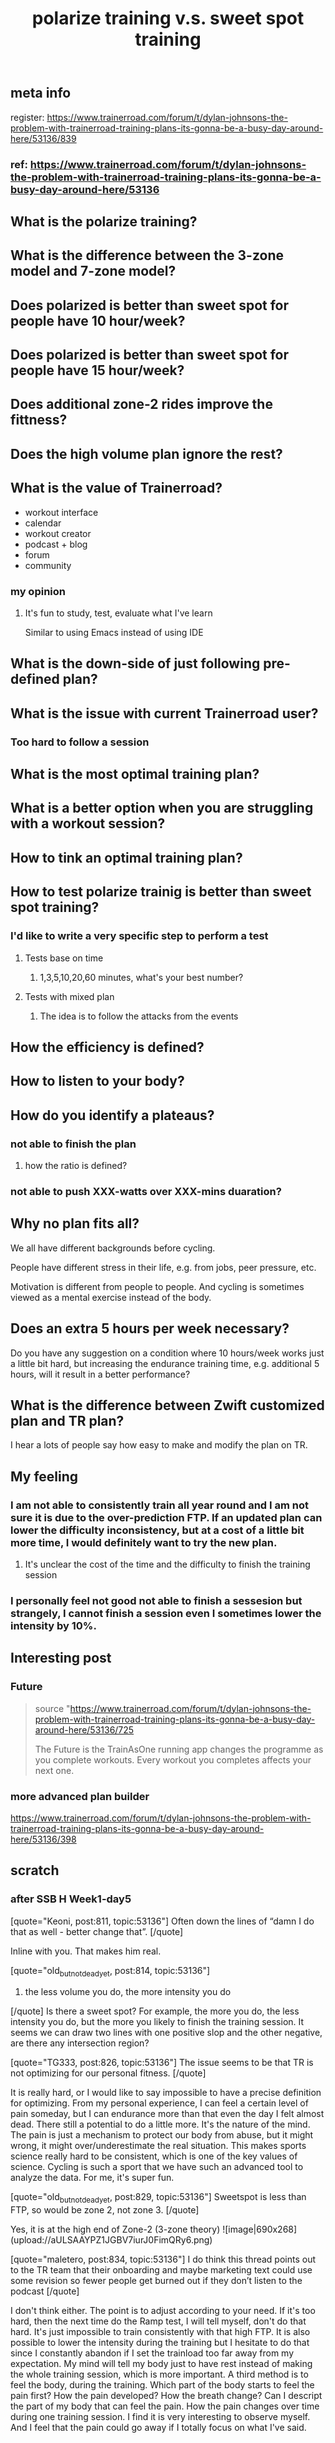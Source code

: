 #+TITLE: polarize training v.s. sweet spot training

** meta info
register: 
https://www.trainerroad.com/forum/t/dylan-johnsons-the-problem-with-trainerroad-training-plans-its-gonna-be-a-busy-day-around-here/53136/839
*** ref: https://www.trainerroad.com/forum/t/dylan-johnsons-the-problem-with-trainerroad-training-plans-its-gonna-be-a-busy-day-around-here/53136
** What is the polarize training?
** What is the difference between the 3-zone model and 7-zone model?
** Does polarized is better than sweet spot for people have 10 hour/week?
** Does polarized is better than sweet spot for people have 15 hour/week?
** Does additional zone-2 rides improve the fittness?
** Does the high volume plan ignore the rest?
** What is the value of Trainerroad?
- workout interface
- calendar
- workout creator
- podcast + blog
- forum
- community
*** my opinion
**** It's fun to study, test, evaluate what I've learn
Similar to using Emacs instead of using IDE
** What is the down-side of just following pre-defined plan?
** What is the issue with current Trainerroad user?
*** Too hard to follow a session
** What is the most optimal training plan?
** What is a better option when you are struggling with a workout session?
** How to tink an optimal training plan?
** How to test polarize trainig is better than sweet spot training?
*** I'd like to write a very specific step to perform a test
**** Tests base on time
***** 1,3,5,10,20,60 minutes, what's your best number?
**** Tests with mixed plan
***** The idea is to follow the attacks from the events
** How the efficiency is defined?
** How to listen to your body?
** How do you identify a plateaus?
*** not able to finish the plan
**** how the ratio is defined?
*** not able to push XXX-watts over XXX-mins duaration?
** Why no plan fits all?

We all have different backgrounds before cycling. 

People have different stress in their life, e.g. from jobs, peer pressure, etc.

Motivation is different from people to people. And cycling is sometimes viewed as a mental exercise instead of the body.
** Does an extra 5 hours per week necessary?
Do you have any suggestion on a condition where 10 hours/week works just a little bit hard, but increasing the endurance training time, e.g. additional 5 hours, will it result in a better performance?
** What is the difference between Zwift customized plan and TR plan?
I hear a lots of people say how easy to make and modify the plan on TR.
** My feeling
*** I am not able to consistently train all year round and I am not sure it is due to the over-prediction FTP. If an updated plan can lower the difficulty inconsistency, but at a cost of a little bit more time, I would definitely want to try the new plan.
**** It's unclear the cost of the time and the difficulty to finish the training session
*** I personally feel not good not able to finish a sessesion but strangely, I cannot finish a session even I sometimes lower the intensity by 10%.
** Interesting post
*** Future
#+BEGIN_QUOTE
source "https://www.trainerroad.com/forum/t/dylan-johnsons-the-problem-with-trainerroad-training-plans-its-gonna-be-a-busy-day-around-here/53136/725

 The Future is the TrainAsOne running app changes the programme as you complete workouts. Every workout you completes affects your next one.
#+END_QUOTE
*** more advanced plan builder
https://www.trainerroad.com/forum/t/dylan-johnsons-the-problem-with-trainerroad-training-plans-its-gonna-be-a-busy-day-around-here/53136/398
** scratch
*** after SSB H Week1-day5
[quote="Keoni, post:811, topic:53136"]
Often down the lines of “damn I do that as well - better change that”.
[/quote]

Inline with you. That makes him real.

[quote="old_but_not_dead_yet, post:814, topic:53136"]
3) the less volume you do, the more intensity you do
[/quote]
Is there a sweet spot? For example, the more you do, the less intensity you do, but the more you likely to finish the training session. It seems we can draw two lines with one positive slop and the other negative, are there any intersection region?

[quote="TG333, post:826, topic:53136"]
The issue seems to be that TR is not optimizing for our personal fitness.
[/quote]

It is really hard, or I would like to say impossible to have a precise definition for optimizing. From my personal experience, I can feel a certain level of pain someday, but I can endurance more than that even the day I felt almost dead. There still a potential to do a little more. It's the nature of the mind. The pain is just a mechanism to protect our body from abuse, but it might wrong, it might over/underestimate the real situation. This makes sports science really hard to be consistent, which is one of the key values of science. Cycling is such a sport that we have such an advanced tool to analyze the data. For me, it's super fun.

[quote="old_but_not_dead_yet, post:829, topic:53136"]
Sweetspot is less than FTP, so would be zone 2, not zone 3.
[/quote]

Yes, it is at the high end of Zone-2 (3-zone theory)
![image|690x268](upload://aULSAAYPZ1JGBV7iurJ0FimQRy6.png) 


[quote="maletero, post:834, topic:53136"]
I do think this thread points out to the TR team that their onboarding and maybe marketing text could use some revision so fewer people get burned out if they don’t listen to the podcast
[/quote]

I don't think either. The point is to adjust according to your need. If it's too hard, then the next time do the Ramp test, I will tell myself, don't do that hard. It's just impossible to train consistently with that high FTP. It is also possible to lower the intensity during the training but I hesitate to do that since I constantly abandon if I set the trainload too far away from my expectation. My mind will tell my body just to have rest instead of making the whole training session, which is more important. A third method is to feel the body, during the training. Which part of the body starts to feel the pain first? How the pain developed? How the breath change? Can I descript the part of my body that can feel the pain. How the pain changes over time during one training session. I find it is very interesting to observe myself. And I feel that the pain could go away if I totally focus on what I've said.
